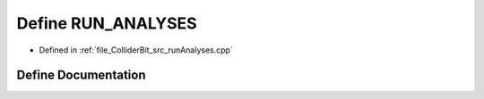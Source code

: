 .. _exhale_define_runAnalyses_8cpp_1af2b541dd694c403a4af0aff08c3e1d34:

Define RUN_ANALYSES
===================

- Defined in :ref:`file_ColliderBit_src_runAnalyses.cpp`


Define Documentation
--------------------


.. doxygendefine:: RUN_ANALYSES
   :project: GAMBIT